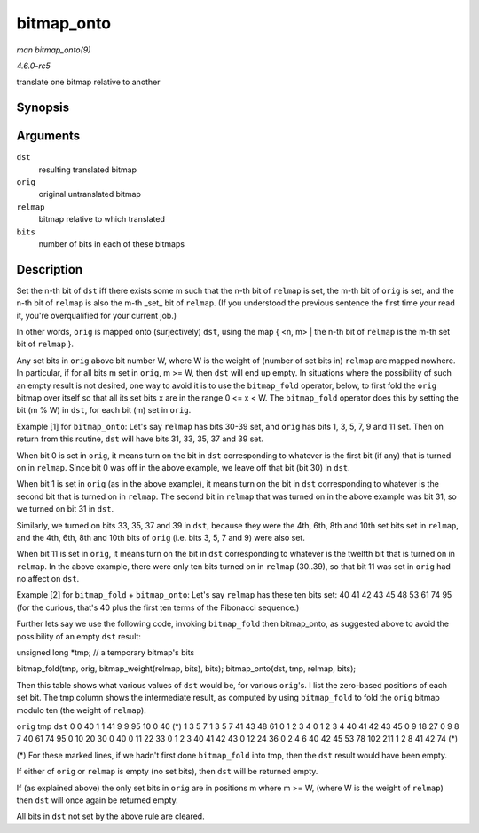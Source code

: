 .. -*- coding: utf-8; mode: rst -*-

.. _API-bitmap-onto:

===========
bitmap_onto
===========

*man bitmap_onto(9)*

*4.6.0-rc5*

translate one bitmap relative to another


Synopsis
========

.. c:function:: void bitmap_onto( unsigned long * dst, const unsigned long * orig, const unsigned long * relmap, unsigned int bits )

Arguments
=========

``dst``
    resulting translated bitmap

``orig``
    original untranslated bitmap

``relmap``
    bitmap relative to which translated

``bits``
    number of bits in each of these bitmaps


Description
===========

Set the n-th bit of ``dst`` iff there exists some m such that the n-th
bit of ``relmap`` is set, the m-th bit of ``orig`` is set, and the n-th
bit of ``relmap`` is also the m-th _set_ bit of ``relmap``. (If you
understood the previous sentence the first time your read it, you're
overqualified for your current job.)

In other words, ``orig`` is mapped onto (surjectively) ``dst``, using
the map { <n, m> | the n-th bit of ``relmap`` is the m-th set bit of
``relmap`` }.

Any set bits in ``orig`` above bit number W, where W is the weight of
(number of set bits in) ``relmap`` are mapped nowhere. In particular, if
for all bits m set in ``orig``, m >= W, then ``dst`` will end up empty.
In situations where the possibility of such an empty result is not
desired, one way to avoid it is to use the ``bitmap_fold`` operator,
below, to first fold the ``orig`` bitmap over itself so that all its set
bits x are in the range 0 <= x < W. The ``bitmap_fold`` operator does
this by setting the bit (m % W) in ``dst``, for each bit (m) set in
``orig``.

Example [1] for ``bitmap_onto``: Let's say ``relmap`` has bits 30-39
set, and ``orig`` has bits 1, 3, 5, 7, 9 and 11 set. Then on return from
this routine, ``dst`` will have bits 31, 33, 35, 37 and 39 set.

When bit 0 is set in ``orig``, it means turn on the bit in ``dst``
corresponding to whatever is the first bit (if any) that is turned on in
``relmap``. Since bit 0 was off in the above example, we leave off that
bit (bit 30) in ``dst``.

When bit 1 is set in ``orig`` (as in the above example), it means turn
on the bit in ``dst`` corresponding to whatever is the second bit that
is turned on in ``relmap``. The second bit in ``relmap`` that was turned
on in the above example was bit 31, so we turned on bit 31 in ``dst``.

Similarly, we turned on bits 33, 35, 37 and 39 in ``dst``, because they
were the 4th, 6th, 8th and 10th set bits set in ``relmap``, and the 4th,
6th, 8th and 10th bits of ``orig`` (i.e. bits 3, 5, 7 and 9) were also
set.

When bit 11 is set in ``orig``, it means turn on the bit in ``dst``
corresponding to whatever is the twelfth bit that is turned on in
``relmap``. In the above example, there were only ten bits turned on in
``relmap`` (30..39), so that bit 11 was set in ``orig`` had no affect on
``dst``.

Example [2] for ``bitmap_fold`` + ``bitmap_onto``: Let's say ``relmap``
has these ten bits set: 40 41 42 43 45 48 53 61 74 95 (for the curious,
that's 40 plus the first ten terms of the Fibonacci sequence.)

Further lets say we use the following code, invoking ``bitmap_fold``
then bitmap_onto, as suggested above to avoid the possibility of an
empty ``dst`` result:

unsigned long *tmp; // a temporary bitmap's bits

bitmap_fold(tmp, orig, bitmap_weight(relmap, bits), bits);
bitmap_onto(dst, tmp, relmap, bits);

Then this table shows what various values of ``dst`` would be, for
various ``orig``'s. I list the zero-based positions of each set bit. The
tmp column shows the intermediate result, as computed by using
``bitmap_fold`` to fold the ``orig`` bitmap modulo ten (the weight of
``relmap``).

``orig`` tmp ``dst`` 0 0 40 1 1 41 9 9 95 10 0 40 (*) 1 3 5 7 1 3 5 7 41
43 48 61 0 1 2 3 4 0 1 2 3 4 40 41 42 43 45 0 9 18 27 0 9 8 7 40 61 74
95 0 10 20 30 0 40 0 11 22 33 0 1 2 3 40 41 42 43 0 12 24 36 0 2 4 6 40
42 45 53 78 102 211 1 2 8 41 42 74 (*)

(*) For these marked lines, if we hadn't first done ``bitmap_fold`` into
tmp, then the ``dst`` result would have been empty.

If either of ``orig`` or ``relmap`` is empty (no set bits), then ``dst``
will be returned empty.

If (as explained above) the only set bits in ``orig`` are in positions m
where m >= W, (where W is the weight of ``relmap``) then ``dst`` will
once again be returned empty.

All bits in ``dst`` not set by the above rule are cleared.


.. ------------------------------------------------------------------------------
.. This file was automatically converted from DocBook-XML with the dbxml
.. library (https://github.com/return42/sphkerneldoc). The origin XML comes
.. from the linux kernel, refer to:
..
.. * https://github.com/torvalds/linux/tree/master/Documentation/DocBook
.. ------------------------------------------------------------------------------
